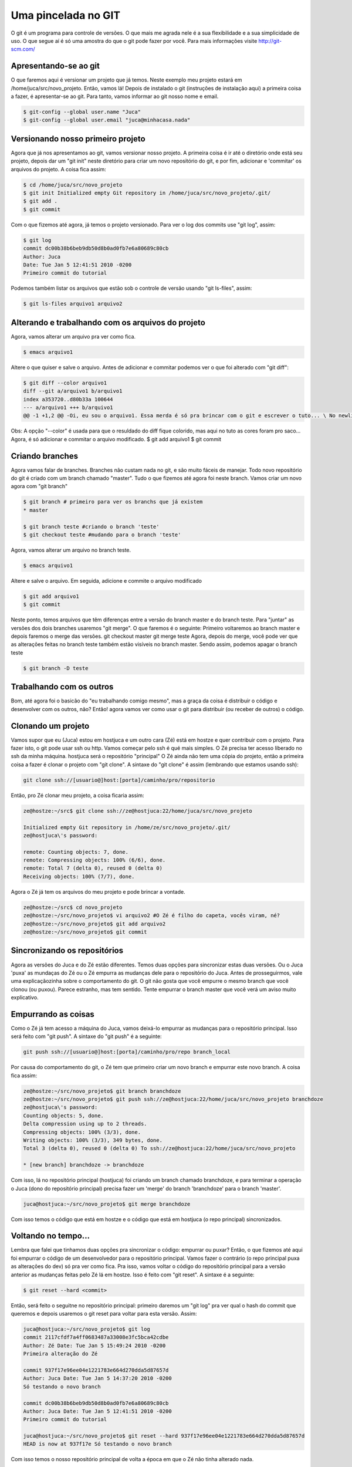 .. post:: Jan 5, 2010
   :tags: computisses
   :author: Juca Crispim

Uma pincelada no GIT
====================

O git é um programa para controle de versões. O que mais me agrada nele é a
sua flexibilidade e a sua simplicidade de uso. O que segue aí é só uma amostra
do que o git pode fazer por você. Para mais informações visite http://git-scm.com/


Apresentando-se ao git
----------------------

O que faremos aqui é versionar um projeto que já temos. Neste exemplo meu
projeto estará em /home/juca/src/novo_projeto. Então, vamos lá! Depois de
instalado o git (instruções de instalação aqui) a primeira coisa a fazer, é
apresentar-se ao git. Para tanto, vamos informar ao git nosso nome e email.

.. code-block:: sh

   $ git-config --global user.name "Juca"
   $ git-config --global user.email "juca@minhacasa.nada"


Versionando nosso primeiro projeto
----------------------------------

Agora que já nos apresentamos ao git, vamos versionar nosso projeto. A primeira
coisa é ir até o diretório onde está seu projeto, depois dar um "git init"
neste diretório para criar um novo repositório do git, e por fim, adicionar e
'commitar' os arquivos do projeto. A coisa fica assim:

.. code-block:: sh

   $ cd /home/juca/src/novo_projeto
   $ git init Initialized empty Git repository in /home/juca/src/novo_projeto/.git/
   $ git add .
   $ git commit

Com o que fizemos até agora, já temos o projeto versionado. Para ver o log dos
commits use "git log", assim:

.. code-block:: sh

   $ git log
   commit dc00b38b6beb9db50d8b0ad0fb7e6a80689c80cb
   Author: Juca
   Date: Tue Jan 5 12:41:51 2010 -0200
   Primeiro commit do tutorial

Podemos também listar os arquivos que estão sob o controle de versão usando
"git ls-files", assim:

.. code-block:: sh

   $ git ls-files arquivo1 arquivo2


Alterando e trabalhando com os arquivos do projeto
--------------------------------------------------

Agora, vamos alterar um arquivo pra ver como fica.

.. code-block:: sh

   $ emacs arquivo1

Altere o que quiser e salve o arquivo. Antes de adicionar e commitar podemos
ver o que foi alterado com "git diff":

.. code-block:: sh

   $ git diff --color arquivo1
   diff --git a/arquivo1 b/arquivo1
   index a353720..d80b33a 100644
   --- a/arquivo1 +++ b/arquivo1
   @@ -1 +1,2 @@ -Oi, eu sou o arquivo1. Essa merda é só pra brincar com o git e escrever o tuto... \ No newline at end of file +Oi, eu sou o arquivo1 (agora alterado). +Essa merda é só pra brincar com o git e escrever o tuto... \ No newline at end of file arquivo1

Obs: A opção "--color" é usada para que o resuldado do diff fique colorido, mas
aqui no tuto as cores foram pro saco... Agora, é só adicionar e commitar o
arquivo modificado. $ git add arquivo1 $ git commit


Criando branches
-----------------

Agora vamos falar de branches. Branches não custam nada no git, e são muito
fáceis de manejar. Todo novo repositório do git é criado com um branch chamado
"master". Tudo o que fizemos até agora foi neste branch. Vamos criar um novo
agora com "git branch"

.. code-block:: sh

   $ git branch # primeiro para ver os branchs que já existem
   * master

   $ git branch teste #criando o branch 'teste'
   $ git checkout teste #mudando para o branch 'teste'

Agora, vamos alterar um arquivo no branch teste.

.. code-block:: sh

   $ emacs arquivo1

Altere e salve o arquivo. Em seguida, adicione e commite o arquivo modificado

.. code-block:: sh

   $ git add arquivo1
   $ git commit

Neste ponto, temos arquivos que têm diferenças entre a versão do branch master
e do branch teste. Para "juntar" as versões dos dois branches usaremos
"git merge". O que faremos é o seguinte: Primeiro voltaremos ao branch master e
depois faremos o merge das versões. git checkout master git merge teste Agora,
depois do merge, você pode ver que as alterações feitas no branch teste também
estão visíveis no branch master. Sendo assim, podemos apagar o branch teste

.. code-block:: sh

   $ git branch -D teste


Trabalhando com os outros
-------------------------

Bom, até agora foi o basicão do "eu trabalhando comigo mesmo", mas a graça da
coisa é distribuir o código e desenvolver com os outros, não? Então! agora
vamos ver como usar o git para distribuir (ou receber de outros) o código.


Clonando um projeto
-------------------

Vamos supor que eu (Juca) estou em hostjuca e um outro cara (Zé) está em hostze
e quer contribuir com o projeto. Para fazer isto, o git pode usar ssh ou http.
Vamos começar pelo ssh é qué mais simples. O Zé precisa ter acesso liberado no
ssh da minha máquina. hostjuca será o repositório "principal" O Zé ainda não
tem uma cópia do projeto, então a primeira coisa a fazer é clonar o projeto
com "git clone". A sintaxe do "git clone" é assim (lembrando que estamos usando ssh):

.. code-block:: sh

   git clone ssh://[usuario@]host:[porta]/caminho/pro/repositorio

Então, pro Zé clonar meu projeto, a coisa ficaria assim:

.. code-block:: sh

   ze@hostze:~/src$ git clone ssh://ze@hostjuca:22/home/juca/src/novo_projeto

   Initialized empty Git repository in /home/ze/src/novo_projeto/.git/
   ze@hostjuca\'s password:

   remote: Counting objects: 7, done.
   remote: Compressing objects: 100% (6/6), done.
   remote: Total 7 (delta 0), reused 0 (delta 0)
   Receiving objects: 100% (7/7), done.

Agora o Zé já tem os arquivos do meu projeto e pode brincar a vontade.

.. code-block:: sh

   ze@hostze:~/src$ cd novo_projeto
   ze@hostze:~/src/novo_projeto$ vi arquivo2 #O Zé é filho do capeta, vocês viram, né?
   ze@hostze:~/src/novo_projeto$ git add arquivo2
   ze@hostze:~/src/novo_projeto$ git commit


Sincronizando os repositórios
-----------------------------

Agora as versões do Juca e do Zé estão diferentes. Temos duas opções para
sincronizar estas duas versões. Ou o Juca 'puxa' as mundaças do Zé ou o Zé
empurra as mudanças dele para o repositório do Juca. Antes de prosseguirmos,
vale uma explicaçãozinha sobre o comportamento do git. O git não gosta que
você empurre o mesmo branch que você clonou (ou puxou). Parece estranho, mas
tem sentido. Tente empurrar o branch master que você verá um aviso muito
explicativo.


Empurrando as coisas
--------------------

Como o Zé já tem acesso a máquina do Juca, vamos deixá-lo empurrar as mudanças
para o repositório principal. Isso será feito com "git push".
A sintaxe do "git push" é a seguinte:

.. code-block:: sh

   git push ssh://[usuario@]host:[porta]/caminho/pro/repo branch_local

Por causa do comportamento do git, o Zé tem que primeiro criar um novo branch
e empurrar este novo branch. A coisa fica assim:

.. code-block:: sh

   ze@hostze:~/src/novo_projeto$ git branch branchdoze
   ze@hostze:~/src/novo_projeto$ git push ssh://ze@hostjuca:22/home/juca/src/novo_projeto branchdoze
   ze@hostjuca\'s password:
   Counting objects: 5, done.
   Delta compression using up to 2 threads.
   Compressing objects: 100% (3/3), done.
   Writing objects: 100% (3/3), 349 bytes, done.
   Total 3 (delta 0), reused 0 (delta 0) To ssh://ze@hostjuca:22/home/juca/src/novo_projeto

   * [new branch] branchdoze -> branchdoze

Com isso, lá no repositório principal (hostjuca) foi criando um branch chamado
branchdoze, e para terminar a operação o Juca (dono do repositório principal)
precisa fazer um 'merge' do branch 'branchdoze' para o branch 'master'.

.. code-block:: sh

   juca@hostjuca:~/src/novo_projeto$ git merge branchdoze

Com isso temos o código que está em hostze e o código que está em hostjuca
(o repo principal) sincronizados.


Voltando no tempo...
--------------------

Lembra que falei que tinhamos duas opções pra sincronizar o código: empurrar ou
puxar? Então, o que fizemos até aqui foi empurrar o código de um desenvolvedor
para o repositório principal. Vamos fazer o contrário (o repo principal puxa as
alterações do dev) só pra ver como fica. Pra isso, vamos voltar o código do
repositório principal para a versão anterior as mudanças feitas pelo Zé lá em
hostze. Isso é feito com "git reset". A sintaxe é a seguinte:

.. code-block:: sh

   $ git reset --hard <commit>

Então, será feito o seguitne no repositório principal: primeiro daremos um
"git log" pra ver qual o hash do commit que queremos e depois usaremos o git
reset para voltar para esta versão. Assim:

.. code-block:: sh

   juca@hostjuca:~/src/novo_projeto$ git log
   commit 2117cfdf7a4ff0683487a33008e3fc5bca42cdbe
   Author: Zé Date: Tue Jan 5 15:49:24 2010 -0200
   Primeira alteração do Zé

   commit 937f17e96ee04e1221783e664d270dda5d87657d
   Author: Juca Date: Tue Jan 5 14:37:20 2010 -0200
   Só testando o novo branch

   commit dc00b38b6beb9db50d8b0ad0fb7e6a80689c80cb
   Author: Juca Date: Tue Jan 5 12:41:51 2010 -0200
   Primeiro commit do tutorial

   juca@hostjuca:~/src/novo_projeto$ git reset --hard 937f17e96ee04e1221783e664d270dda5d87657d
   HEAD is now at 937f17e Só testando o novo branch

Com isso temos o nosso repositório principal de volta a época em que o Zé não
tinha alterado nada.


Puxando as coisas
------------------

Agora vamos sincronizar fazendo com que o repositório principal 'puxe' as
mudanças do repositório do Zé. Isso será feito com "git pull". A sintaxe é a
seginte:

.. code-block:: sh

   $ git pull ssh://[usuario@]host:[porta] branch_remoto

Então, pro Juca puxar as mudanças do Zé, a coisa fica assim:

.. code-block:: sh

   juca@hostjuca:~/src/novo_projeto$ git pull ssh://juca@hostze:22/home/ze/src/novo_projeto master
   juca@hostze\'s password:
   From ssh://hostze:22/home/ze/src/novo_projeto
   * branch master -> FETCH_HEAD
     Updating 937f17e..2117cfd
     Fast forward arquivo2 | 3 ++- 1 files changed, 2 insertions(+), 1 deletions(-)

Como não existia nenhum conflito entre as versões, tudo ocorreu tranqüilamente, e
já temos novamente nossos códigos em hostze e hostjuca sincronizados. Bom, isso é
só uma amostra do que o git pode fazer, mas o git pode fazer muito mais que isso.
Dá uma olhadinha no gitmagic pra você ver. Na minha próxima postagem sobre o
git, explico como configurar o git para usar http ao invés de ssh. Então, até
lá e divirtam-se!
